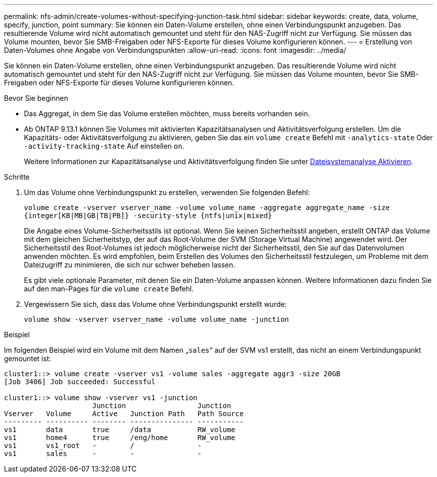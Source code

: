 ---
permalink: nfs-admin/create-volumes-without-specifying-junction-task.html 
sidebar: sidebar 
keywords: create, data, volume, specify, junction, point 
summary: Sie können ein Daten-Volume erstellen, ohne einen Verbindungspunkt anzugeben. Das resultierende Volume wird nicht automatisch gemountet und steht für den NAS-Zugriff nicht zur Verfügung. Sie müssen das Volume mounten, bevor Sie SMB-Freigaben oder NFS-Exporte für dieses Volume konfigurieren können. 
---
= Erstellung von Daten-Volumes ohne Angabe von Verbindungspunkten
:allow-uri-read: 
:icons: font
:imagesdir: ../media/


[role="lead"]
Sie können ein Daten-Volume erstellen, ohne einen Verbindungspunkt anzugeben. Das resultierende Volume wird nicht automatisch gemountet und steht für den NAS-Zugriff nicht zur Verfügung. Sie müssen das Volume mounten, bevor Sie SMB-Freigaben oder NFS-Exporte für dieses Volume konfigurieren können.

.Bevor Sie beginnen
* Das Aggregat, in dem Sie das Volume erstellen möchten, muss bereits vorhanden sein.
* Ab ONTAP 9.13.1 können Sie Volumes mit aktivierten Kapazitätsanalysen und Aktivitätsverfolgung erstellen. Um die Kapazitäts- oder Aktivitätsverfolgung zu aktivieren, geben Sie das ein `volume create` Befehl mit `-analytics-state` Oder `-activity-tracking-state` Auf einstellen `on`.
+
Weitere Informationen zur Kapazitätsanalyse und Aktivitätsverfolgung finden Sie unter xref:../task_nas_file_system_analytics_enable.html[Dateisystemanalyse Aktivieren].



.Schritte
. Um das Volume ohne Verbindungspunkt zu erstellen, verwenden Sie folgenden Befehl:
+
`volume create -vserver vserver_name -volume volume_name -aggregate aggregate_name -size {integer[KB|MB|GB|TB|PB]} -security-style {ntfs|unix|mixed}`

+
Die Angabe eines Volume-Sicherheitsstils ist optional. Wenn Sie keinen Sicherheitsstil angeben, erstellt ONTAP das Volume mit dem gleichen Sicherheitstyp, der auf das Root-Volume der SVM (Storage Virtual Machine) angewendet wird. Der Sicherheitsstil des Root-Volumes ist jedoch möglicherweise nicht der Sicherheitsstil, den Sie auf das Datenvolumen anwenden möchten. Es wird empfohlen, beim Erstellen des Volumes den Sicherheitsstil festzulegen, um Probleme mit dem Dateizugriff zu minimieren, die sich nur schwer beheben lassen.

+
Es gibt viele optionale Parameter, mit denen Sie ein Daten-Volume anpassen können. Weitere Informationen dazu finden Sie auf den man-Pages für die `volume create` Befehl.

. Vergewissern Sie sich, dass das Volume ohne Verbindungspunkt erstellt wurde:
+
`volume show -vserver vserver_name -volume volume_name -junction`



.Beispiel
Im folgenden Beispiel wird ein Volume mit dem Namen „`sales`“ auf der SVM vs1 erstellt, das nicht an einem Verbindungspunkt gemountet ist:

[listing]
----
cluster1::> volume create -vserver vs1 -volume sales -aggregate aggr3 -size 20GB
[Job 3406] Job succeeded: Successful

cluster1::> volume show -vserver vs1 -junction
                     Junction                 Junction
Vserver   Volume     Active   Junction Path   Path Source
--------- ---------- -------- --------------- -----------
vs1       data       true     /data           RW_volume
vs1       home4      true     /eng/home       RW_volume
vs1       vs1_root   -        /               -
vs1       sales      -        -               -
----